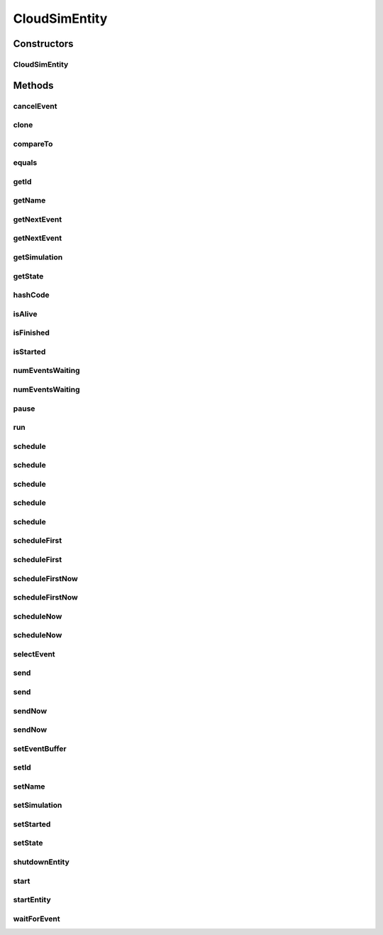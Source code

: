 .. java:import:: org.apache.commons.lang3 StringUtils

.. java:import:: org.cloudbus.cloudsim.core.events CloudSimEvent

.. java:import:: org.cloudbus.cloudsim.core.events SimEvent

.. java:import:: org.slf4j Logger

.. java:import:: org.slf4j LoggerFactory

.. java:import:: java.util Objects

.. java:import:: java.util.function Predicate

CloudSimEntity
==============

.. java:package:: org.cloudbus.cloudsim.core
   :noindex:

.. java:type:: public abstract class CloudSimEntity implements SimEntity

   Represents a simulation entity. An entity handles events and can send events to other entities.

   :author: Marcos Dias de Assuncao

Constructors
------------
CloudSimEntity
^^^^^^^^^^^^^^

.. java:constructor:: public CloudSimEntity(Simulation simulation)
   :outertype: CloudSimEntity

   Creates a new entity.

   :param simulation: The CloudSim instance that represents the simulation the Entity is related to
   :throws IllegalArgumentException: when the entity name is invalid

Methods
-------
cancelEvent
^^^^^^^^^^^

.. java:method:: public SimEvent cancelEvent(Predicate<SimEvent> predicate)
   :outertype: CloudSimEntity

   Cancels the first event from the future event queue that matches a given predicate and that was submitted by this entity, then removes it from the queue.

   :param predicate: the event selection predicate
   :return: the removed event or \ :java:ref:`SimEvent.NULL`\  if not found

clone
^^^^^

.. java:method:: @Override protected final Object clone() throws CloneNotSupportedException
   :outertype: CloudSimEntity

   Gets a clone of the entity. This is used when independent replications have been specified as an output analysis method. Clones or backups of the entities are made in the beginning of the simulation in order to reset the entities for each subsequent replication. This method should not be called by the user.

   :throws CloneNotSupportedException: when the entity doesn't support cloning
   :return: A clone of the entity

compareTo
^^^^^^^^^

.. java:method:: @Override public int compareTo(SimEntity entity)
   :outertype: CloudSimEntity

equals
^^^^^^

.. java:method:: @Override public boolean equals(Object object)
   :outertype: CloudSimEntity

getId
^^^^^

.. java:method:: @Override public long getId()
   :outertype: CloudSimEntity

   Gets the unique id number assigned to this entity.

   :return: The id number

getName
^^^^^^^

.. java:method:: @Override public String getName()
   :outertype: CloudSimEntity

   Gets the name of this entity.

   :return: The entity's name

getNextEvent
^^^^^^^^^^^^

.. java:method:: public SimEvent getNextEvent(Predicate<SimEvent> predicate)
   :outertype: CloudSimEntity

   Gets the first event matching a predicate from the deferred queue, or if none match, wait for a matching event to arrive.

   :param predicate: The predicate to match
   :return: the simulation event; or null if not found or the simulation is not running

getNextEvent
^^^^^^^^^^^^

.. java:method:: public SimEvent getNextEvent()
   :outertype: CloudSimEntity

   Gets the first event waiting in the entity's deferred queue, or if there are none, wait for an event to arrive.

   :return: the simulation event

getSimulation
^^^^^^^^^^^^^

.. java:method:: @Override public Simulation getSimulation()
   :outertype: CloudSimEntity

getState
^^^^^^^^

.. java:method:: @Override public State getState()
   :outertype: CloudSimEntity

hashCode
^^^^^^^^

.. java:method:: @Override public int hashCode()
   :outertype: CloudSimEntity

isAlive
^^^^^^^

.. java:method:: @Override public boolean isAlive()
   :outertype: CloudSimEntity

isFinished
^^^^^^^^^^

.. java:method:: @Override public boolean isFinished()
   :outertype: CloudSimEntity

isStarted
^^^^^^^^^

.. java:method:: @Override public boolean isStarted()
   :outertype: CloudSimEntity

numEventsWaiting
^^^^^^^^^^^^^^^^

.. java:method:: public long numEventsWaiting(Predicate<SimEvent> predicate)
   :outertype: CloudSimEntity

   Counts how many events matching a predicate are waiting in the entity's deferred queue.

   :param predicate: The event selection predicate
   :return: The count of matching events

numEventsWaiting
^^^^^^^^^^^^^^^^

.. java:method:: public long numEventsWaiting()
   :outertype: CloudSimEntity

   Counts how many events are waiting in the entity's deferred queue.

   :return: The count of events

pause
^^^^^

.. java:method:: public void pause(double delay)
   :outertype: CloudSimEntity

   Sets the entity to be inactive for a time period.

   :param delay: the time period for which the entity will be inactive

run
^^^

.. java:method:: @Override public void run()
   :outertype: CloudSimEntity

schedule
^^^^^^^^

.. java:method:: @Override public boolean schedule(SimEntity dest, double delay, int tag, Object data)
   :outertype: CloudSimEntity

schedule
^^^^^^^^

.. java:method:: @Override public boolean schedule(double delay, int tag, Object data)
   :outertype: CloudSimEntity

schedule
^^^^^^^^

.. java:method:: @Override public boolean schedule(SimEntity dest, double delay, int tag)
   :outertype: CloudSimEntity

schedule
^^^^^^^^

.. java:method:: @Override public boolean schedule(int tag, Object data)
   :outertype: CloudSimEntity

schedule
^^^^^^^^

.. java:method:: @Override public boolean schedule(SimEvent evt)
   :outertype: CloudSimEntity

scheduleFirst
^^^^^^^^^^^^^

.. java:method:: public void scheduleFirst(SimEntity dest, double delay, int tag)
   :outertype: CloudSimEntity

   Sends a high priority event to another entity and with \ **no**\  attached data.

   :param dest: the destination entity
   :param delay: How many seconds after the current simulation time the event should be sent
   :param tag: An user-defined number representing the type of event.

scheduleFirst
^^^^^^^^^^^^^

.. java:method:: public void scheduleFirst(SimEntity dest, double delay, int tag, Object data)
   :outertype: CloudSimEntity

   Sends a high priority event to another entity.

   :param dest: the destination entity
   :param delay: How many seconds after the current simulation time the event should be sent
   :param tag: An user-defined number representing the type of event.
   :param data: The data to be sent with the event.

scheduleFirstNow
^^^^^^^^^^^^^^^^

.. java:method:: public void scheduleFirstNow(SimEntity dest, int tag, Object data)
   :outertype: CloudSimEntity

   Sends a high priority event to another entity with no delay.

   :param dest: the destination entity
   :param tag: An user-defined number representing the type of event.
   :param data: The data to be sent with the event.

scheduleFirstNow
^^^^^^^^^^^^^^^^

.. java:method:: public void scheduleFirstNow(SimEntity dest, int tag)
   :outertype: CloudSimEntity

   Sends a high priority event to another entity with \ **no**\  attached data and no delay.

   :param dest: the destination entity
   :param tag: An user-defined number representing the type of event.

scheduleNow
^^^^^^^^^^^

.. java:method:: public void scheduleNow(SimEntity dest, int tag, Object data)
   :outertype: CloudSimEntity

   Sends an event to another entity with no delay.

   :param dest: the destination entity
   :param tag: An user-defined number representing the type of event.
   :param data: The data to be sent with the event.

scheduleNow
^^^^^^^^^^^

.. java:method:: public void scheduleNow(SimEntity dest, int tag)
   :outertype: CloudSimEntity

   Sends an event to another entity with \ **no**\  attached data and no delay.

   :param dest: the destination entity
   :param tag: An user-defined number representing the type of event.

selectEvent
^^^^^^^^^^^

.. java:method:: public SimEvent selectEvent(Predicate<SimEvent> predicate)
   :outertype: CloudSimEntity

   Extracts the first event matching a predicate waiting in the entity's deferred queue.

   :param predicate: The event selection predicate
   :return: the simulation event

send
^^^^

.. java:method:: protected void send(SimEntity dest, double delay, int cloudSimTag, Object data)
   :outertype: CloudSimEntity

   Sends an event/message to another entity by \ **delaying**\  the simulation time from the current time, with a tag representing the event type.

   :param dest: the destination entity
   :param delay: How many seconds after the current simulation time the event should be sent. If delay is a negative number, then it will be changed to 0
   :param cloudSimTag: an user-defined number representing the type of an event/message
   :param data: A reference to data to be sent with the event

send
^^^^

.. java:method:: protected void send(SimEntity dest, double delay, int cloudSimTag)
   :outertype: CloudSimEntity

   Sends an event/message to another entity by \ **delaying**\  the simulation time from the current time, with a tag representing the event type.

   :param dest: the destination entity
   :param delay: How many seconds after the current simulation time the event should be sent. If delay is a negative number, then it will be changed to 0
   :param cloudSimTag: an user-defined number representing the type of an event/message

sendNow
^^^^^^^

.. java:method:: protected void sendNow(SimEntity dest, int cloudSimTag, Object data)
   :outertype: CloudSimEntity

   Sends an event/message to another entity, with a tag representing the event type.

   :param dest: the destination entity
   :param cloudSimTag: an user-defined number representing the type of an event/message
   :param data: A reference to data to be sent with the event

sendNow
^^^^^^^

.. java:method:: protected void sendNow(SimEntity dest, int cloudSimTag)
   :outertype: CloudSimEntity

   Sends an event/message to another entity, with a tag representing the event type.

   :param dest: the destination entity
   :param cloudSimTag: an user-defined number representing the type of an event/message

setEventBuffer
^^^^^^^^^^^^^^

.. java:method:: protected void setEventBuffer(SimEvent evt)
   :outertype: CloudSimEntity

   Sets the event buffer.

   :param evt: the new event buffer

setId
^^^^^

.. java:method:: protected final void setId(int id)
   :outertype: CloudSimEntity

   Sets the entity id and defines its name based on such ID.

   :param id: the new id

setName
^^^^^^^

.. java:method:: @Override public SimEntity setName(String name) throws IllegalArgumentException
   :outertype: CloudSimEntity

setSimulation
^^^^^^^^^^^^^

.. java:method:: @Override public final SimEntity setSimulation(Simulation simulation)
   :outertype: CloudSimEntity

setStarted
^^^^^^^^^^

.. java:method:: protected void setStarted(boolean started)
   :outertype: CloudSimEntity

   Defines if the entity has already started or not.

   :param started: the start state to set

setState
^^^^^^^^

.. java:method:: @Override public SimEntity setState(State state)
   :outertype: CloudSimEntity

   Sets the entity state.

   :param state: the new state

shutdownEntity
^^^^^^^^^^^^^^

.. java:method:: @Override public void shutdownEntity()
   :outertype: CloudSimEntity

start
^^^^^

.. java:method:: @Override public void start()
   :outertype: CloudSimEntity

   {@inheritDoc}. It performs general initialization tasks that are common for every entity and executes the specific entity startup code by calling \ :java:ref:`startEntity()`\ .

   **See also:** :java:ref:`.startEntity()`

startEntity
^^^^^^^^^^^

.. java:method:: protected abstract void startEntity()
   :outertype: CloudSimEntity

   Defines the logic to be performed by the entity when the simulation starts.

waitForEvent
^^^^^^^^^^^^

.. java:method:: public void waitForEvent(Predicate<SimEvent> predicate)
   :outertype: CloudSimEntity

   Waits for an event matching a specific predicate. This method does not check the entity's deferred queue.

   :param predicate: The predicate to match

